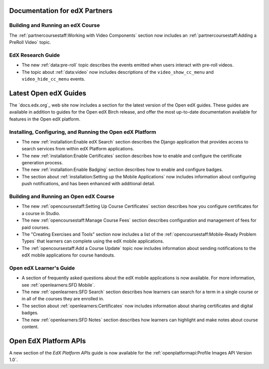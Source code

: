 ==================================
Documentation for edX Partners
==================================

Building and Running an edX Course
**********************************

The :ref:`partnercoursestaff:Working with Video Components` section now
includes an :ref:`partnercoursestaff:Adding a PreRoll Video` topic.

EdX Research Guide
**********************************

* The new :ref:`data:pre-roll` topic describes the
  events emitted when users interact with pre-roll videos.

* The topic about :ref:`data:video` now includes
  descriptions of the ``video_show_cc_menu`` and ``video_hide_cc_menu`` events.

==================================
Latest Open edX Guides
==================================

The `docs.edx.org`_ web site now includes a section for the latest version of
the Open edX guides. These guides are available in addition to guides for the
Open edX Birch release, and offer the most up-to-date documentation available
for features in the Open edX platform.

Installing, Configuring, and Running the Open edX Platform
***********************************************************

* The new :ref:`installation:Enable edX Search` section describes the Django
  application that provides access to search services from within edX Platform
  applications.

* The new :ref:`installation:Enable Certificates` section describes how to
  enable and configure the certificate generation process.

* The new :ref:`installation:Enable Badging` section describes how to enable
  and configure badges.

* The section about :ref:`installation:Setting up the Mobile Applications`
  now includes information about configuring push notifications, and has been
  enhanced with additional detail.

Building and Running an Open edX Course
****************************************

* The new :ref:`opencoursestaff:Setting Up Course Certificates` section
  describes how you configure certificates for a course in Studio.

* The new :ref:`opencoursestaff:Manage Course Fees` section describes
  configuration and management of fees for paid courses.

* The "Creating Exercises and Tools" section now includes a list of the
  :ref:`opencoursestaff:Mobile-Ready Problem Types` that learners can complete
  using the edX mobile applications.

* The :ref:`opencoursestaff:Add a Course Update` topic now includes
  information about sending notifications to the edX mobile applications for
  course handouts.

Open edX Learner's Guide
****************************

* A section of frequently asked questions about the edX mobile applications is
  now available. For more information, see :ref:`openlearners:SFD Mobile`.

* The new :ref:`openlearners:SFD Search` section describes how
  learners can search for a term in a single course or in all of the courses
  they are enrolled in.

* The section about :ref:`openlearners:Certificates` now includes information
  about sharing certificates and digital badges.

* The new :ref:`openlearners:SFD Notes` section describes how learners can
  highlight and make notes about course content.

========================
Open EdX Platform APIs
========================

A new section of the *EdX Platform APIs* guide is now available for the
:ref:`openplatformapi:Profile Images API Version 1.0`.
